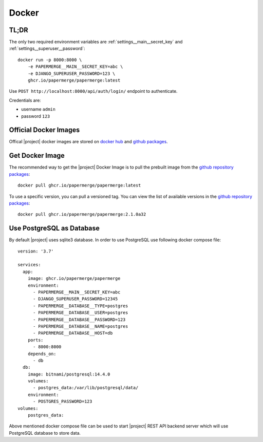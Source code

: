 .. _docker:


Docker
======


TL;DR
-----

The only two required environment variables are :ref:`settings__main__secret_key` and :ref:`settings__superuser__password`::

    docker run -p 8000:8000 \
        -e PAPERMERGE__MAIN__SECRET_KEY=abc \
        -e DJANGO_SUPERUSER_PASSWORD=123 \
        ghcr.io/papermerge/papermerge:latest

Use ``POST http://localhost:8000/api/auth/login/`` endpoint to authenticate.

Credentials are:

- username ``admin``
- password ``123`` 


Official Docker Images
----------------------

Offical |project| docker images are stored on `docker hub`_ and `github packages`_. 


Get Docker Image
-----------------

The recommended way to get the |project| Docker Image is to pull the prebuilt image from the `github repository packages`_::

    docker pull ghcr.io/papermerge/papermerge:latest

To use a specific version, you can pull a versioned tag. You can view the list of available versions in the `github repository packages`_::

    docker pull ghcr.io/papermerge/papermerge:2.1.0a32


Use PostgreSQL as Database
--------------------------

By default |project| uses sqlite3 database. In order to use PostgreSQL use following docker compose file::

    version: '3.7'

    services:
      app:
        image: ghcr.io/papermerge/papermerge
        environment:
          - PAPERMERGE__MAIN__SECRET_KEY=abc
          - DJANGO_SUPERUSER_PASSWORD=12345
          - PAPERMERGE__DATABASE__TYPE=postgres
          - PAPERMERGE__DATABASE__USER=postgres
          - PAPERMERGE__DATABASE__PASSWORD=123
          - PAPERMERGE__DATABASE__NAME=postgres
          - PAPERMERGE__DATABASE__HOST=db          
        ports:
          - 8000:8000
        depends_on:
          - db
      db:
        image: bitnami/postgresql:14.4.0
        volumes:
          - postgres_data:/var/lib/postgresql/data/
        environment:
          - POSTGRES_PASSWORD=123
    volumes:
        postgres_data:


Above mentioned docker compose file can be used to start |project| REST
API backend server which will use PostgreSQL database to store data.


.. _docker hub: https://hub.docker.com/u/papermerge
.. _github packages: https://github.com/orgs/papermerge/packages
.. _github repository packages: https://github.com/papermerge/papermerge-core/pkgs/container/papermerge
